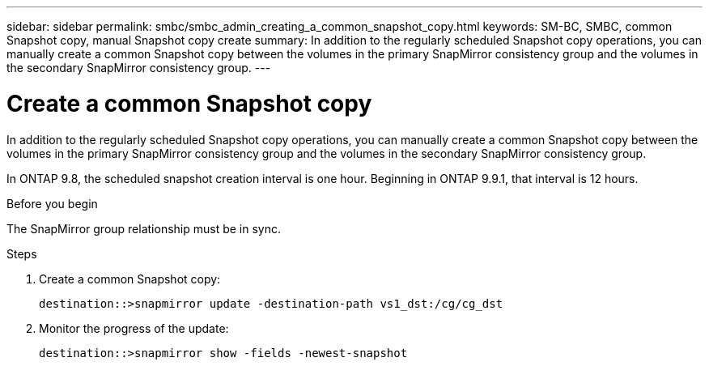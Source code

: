 ---
sidebar: sidebar
permalink: smbc/smbc_admin_creating_a_common_snapshot_copy.html
keywords: SM-BC, SMBC, common Snapshot copy, manual Snapshot copy create
summary: In addition to the regularly scheduled Snapshot copy operations, you can manually create a common Snapshot copy between the volumes in the primary SnapMirror consistency group and the volumes in the secondary SnapMirror consistency group.
---

= Create a common Snapshot copy
:hardbreaks:
:nofooter:
:icons: font
:linkattrs:
:imagesdir: ../media/

//
// This file was created with NDAC Version 2.0 (August 17, 2020)
//
// 2020-11-04 11:20:04.541156
//

[.lead]
In addition to the regularly scheduled Snapshot copy operations, you can manually create a common Snapshot copy between the volumes in the primary SnapMirror consistency group and the volumes in the secondary SnapMirror consistency group.

In ONTAP 9.8, the scheduled snapshot creation interval is one hour. Beginning in ONTAP 9.9.1, that interval is 12 hours.  

.Before you begin

The SnapMirror group relationship must be in sync.

.Steps

. Create a common Snapshot copy:
+
`destination::>snapmirror update -destination-path vs1_dst:/cg/cg_dst`

. Monitor the progress of the update:
+
`destination::>snapmirror show -fields -newest-snapshot`

//27 october 2021, BURT 1394215 - snapshot creation interval